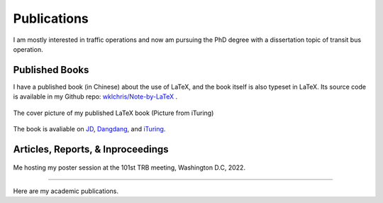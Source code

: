 Publications
============================

I am mostly interested in traffic operations and now am pursuing the PhD degree with a dissertation topic of transit bus operation.


Published Books
----------------------

I have a published book (in Chinese) about the use of LaTeX, and the book itself is also typeset in LaTeX. Its source code is available in my Github repo: `wklchris/Note-by-LaTeX <https://https://github.com/wklchris/Note-by-LaTeX>`_ .

.. figure:: _static/Note-by-LaTeX-cover.jpg
    :width: 300px
    :alt: The cover picture of my published LaTeX book.
    :align: center

    The cover picture of my published LaTeX book (Picture from iTuring)


.. bibliography:: refs.bib
    :filter: type == "book"

The book is avaliable on `JD <https://item.jd.com/12925624.html>`_, `Dangdang <http://product.dangdang.com/28989929.html>`_, and `iTuring <https://www.ituring.com.cn/book/2685>`_.


Articles, Reports, \& Inproceedings
-----------------------------------------

.. figure:: _static/photos/TRB101-Poster.jpg
    :width: 70%
    :alt: Me hosting my poster session at the 101st TRB meeting, Washington D.C, 2022.
    :align: center

    Me hosting my poster session at the 101st TRB meeting, Washington D.C, 2022.

-----

Here are my academic publications.

.. bibliography:: refs.bib
    :filter: not (type == "book")

